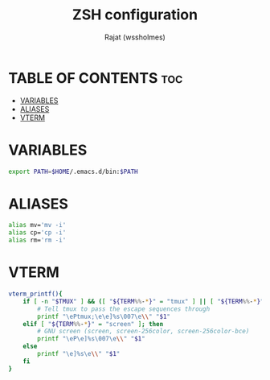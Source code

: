 #+TITLE: ZSH configuration
#+AUTHOR: Rajat (wssholmes)
#+DESCRIPTION: Personal ZSH configuration.
#+STARTUP: showeverything
#+PROPERTY: header-args :tangle "~/.zsh_profile"

* TABLE OF CONTENTS :toc:
- [[#variables][VARIABLES]]
- [[#aliases][ALIASES]]
- [[#vterm][VTERM]]

* VARIABLES
#+begin_src bash
export PATH=$HOME/.emacs.d/bin:$PATH
#+end_src

* ALIASES
#+begin_src bash
alias mv='mv -i'
alias cp='cp -i'
alias rm='rm -i'
#+end_src

* VTERM
#+begin_src bash
vterm_printf(){
    if [ -n "$TMUX" ] && ([ "${TERM%%-*}" = "tmux" ] || [ "${TERM%%-*}" = "screen" ] ); then
        # Tell tmux to pass the escape sequences through
        printf "\ePtmux;\e\e]%s\007\e\\" "$1"
    elif [ "${TERM%%-*}" = "screen" ]; then
        # GNU screen (screen, screen-256color, screen-256color-bce)
        printf "\eP\e]%s\007\e\\" "$1"
    else
        printf "\e]%s\e\\" "$1"
    fi
}
#+end_src

